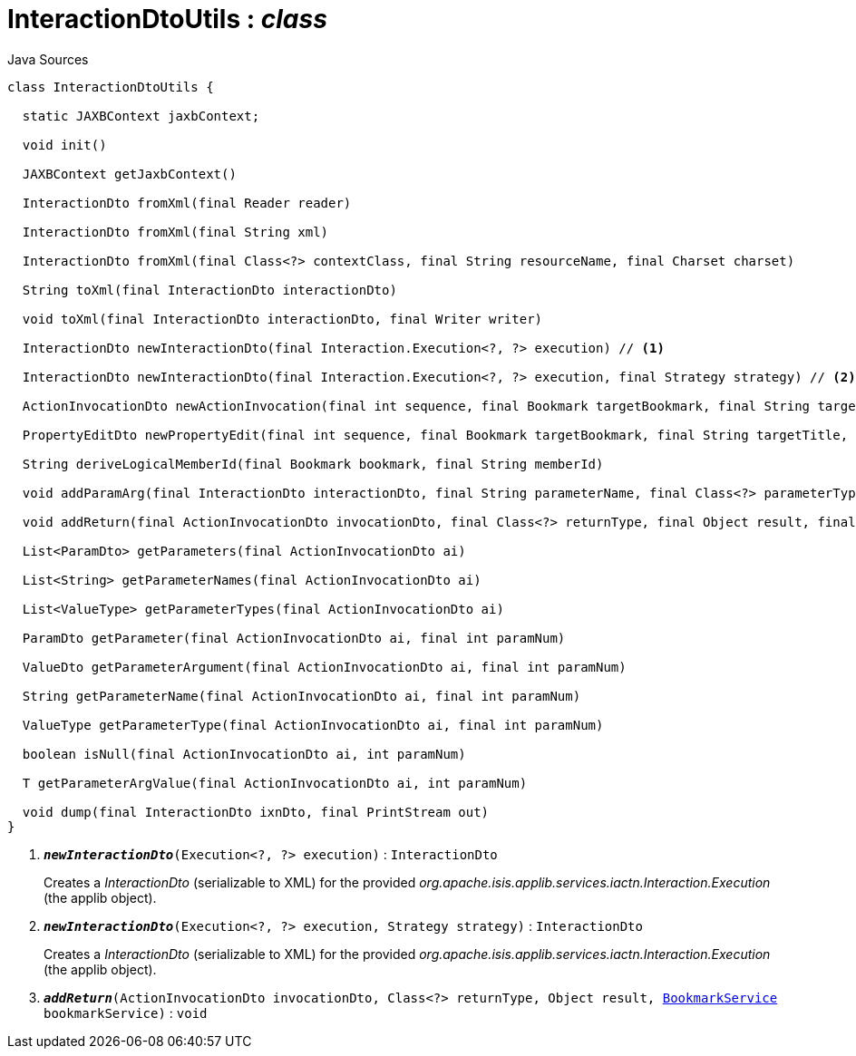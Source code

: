 = InteractionDtoUtils : _class_
:Notice: Licensed to the Apache Software Foundation (ASF) under one or more contributor license agreements. See the NOTICE file distributed with this work for additional information regarding copyright ownership. The ASF licenses this file to you under the Apache License, Version 2.0 (the "License"); you may not use this file except in compliance with the License. You may obtain a copy of the License at. http://www.apache.org/licenses/LICENSE-2.0 . Unless required by applicable law or agreed to in writing, software distributed under the License is distributed on an "AS IS" BASIS, WITHOUT WARRANTIES OR  CONDITIONS OF ANY KIND, either express or implied. See the License for the specific language governing permissions and limitations under the License.

.Java Sources
[source,java]
----
class InteractionDtoUtils {

  static JAXBContext jaxbContext;

  void init()

  JAXBContext getJaxbContext()

  InteractionDto fromXml(final Reader reader)

  InteractionDto fromXml(final String xml)

  InteractionDto fromXml(final Class<?> contextClass, final String resourceName, final Charset charset)

  String toXml(final InteractionDto interactionDto)

  void toXml(final InteractionDto interactionDto, final Writer writer)

  InteractionDto newInteractionDto(final Interaction.Execution<?, ?> execution) // <.>

  InteractionDto newInteractionDto(final Interaction.Execution<?, ?> execution, final Strategy strategy) // <.>

  ActionInvocationDto newActionInvocation(final int sequence, final Bookmark targetBookmark, final String targetTitle, final String actionIdentifier, final List<ParamDto> parameterDtos, final String user)

  PropertyEditDto newPropertyEdit(final int sequence, final Bookmark targetBookmark, final String targetTitle, final String propertyIdentifier, final ValueWithTypeDto newValueDto, final String user)

  String deriveLogicalMemberId(final Bookmark bookmark, final String memberId)

  void addParamArg(final InteractionDto interactionDto, final String parameterName, final Class<?> parameterType, final Object arg, final BookmarkService bookmarkService)

  void addReturn(final ActionInvocationDto invocationDto, final Class<?> returnType, final Object result, final BookmarkService bookmarkService) // <.>

  List<ParamDto> getParameters(final ActionInvocationDto ai)

  List<String> getParameterNames(final ActionInvocationDto ai)

  List<ValueType> getParameterTypes(final ActionInvocationDto ai)

  ParamDto getParameter(final ActionInvocationDto ai, final int paramNum)

  ValueDto getParameterArgument(final ActionInvocationDto ai, final int paramNum)

  String getParameterName(final ActionInvocationDto ai, final int paramNum)

  ValueType getParameterType(final ActionInvocationDto ai, final int paramNum)

  boolean isNull(final ActionInvocationDto ai, int paramNum)

  T getParameterArgValue(final ActionInvocationDto ai, int paramNum)

  void dump(final InteractionDto ixnDto, final PrintStream out)
}
----

<.> `[teal]#*_newInteractionDto_*#(Execution<?, ?> execution)` : `InteractionDto`
+
--
Creates a _InteractionDto_ (serializable to XML) for the provided _org.apache.isis.applib.services.iactn.Interaction.Execution_ (the applib object).
--
<.> `[teal]#*_newInteractionDto_*#(Execution<?, ?> execution, Strategy strategy)` : `InteractionDto`
+
--
Creates a _InteractionDto_ (serializable to XML) for the provided _org.apache.isis.applib.services.iactn.Interaction.Execution_ (the applib object).
--
<.> `[teal]#*_addReturn_*#(ActionInvocationDto invocationDto, Class<?> returnType, Object result, xref:system:generated:index/applib/services/bookmark/BookmarkService.adoc[BookmarkService] bookmarkService)` : `void`

